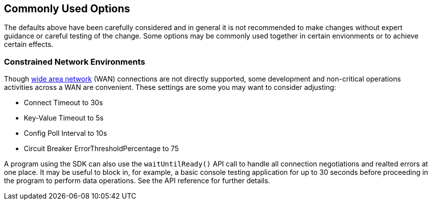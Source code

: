 == Commonly Used Options

The defaults above have been carefully considered and in general it is not recommended to make changes without expert guidance or careful testing of the change.
Some options may be commonly used together in certain envionments or to achieve certain effects.

=== Constrained Network Environments

Though xref:project-docs:compatibility.adoc#network-requirements[wide area network] (WAN) connections are not directly supported, some development and non-critical operations activities across a WAN are convenient.
These settings are some you may want to consider adjusting:

* Connect Timeout to 30s
* Key-Value Timeout to 5s
* Config Poll Interval to 10s
* Circuit Breaker ErrorThresholdPercentage to 75

A program using the SDK can also use the `waitUntilReady()` API call to handle all connection negotiations and realted errors at one place.
It may be useful to block in, for example, a basic console testing application for up to 30 seconds before proceeding in the program to perform data operations.
See the API reference for further details.
